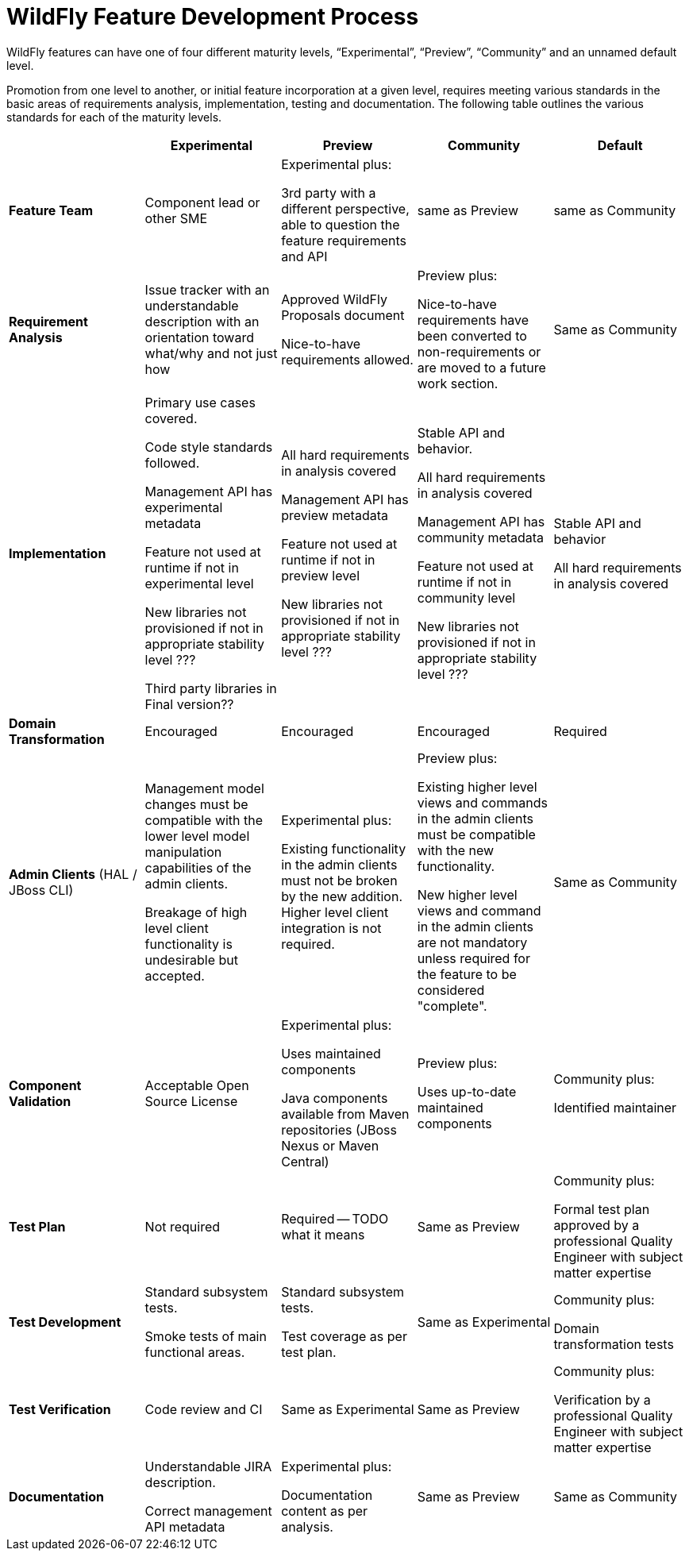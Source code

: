 = WildFly Feature Development Process

WildFly features can have one of four different maturity levels, “Experimental”, “Preview”, “Community” and an unnamed default level.

Promotion from one level to another, or initial feature incorporation at a given level, requires meeting various standards in the basic areas of requirements analysis, implementation, testing and documentation. The following table outlines the various standards for each of the maturity levels.

[cols="5"]
|===
| | Experimental | Preview | Community | Default

//-------
| *Feature Team*
|Component lead or other SME
|Experimental plus:

3rd party with a different perspective, able to question the feature requirements and API
| same as Preview
| same as Community
//-------


//-------
| *Requirement Analysis*
| Issue tracker with an understandable description with an orientation toward what/why and not just how
|Approved WildFly Proposals document

Nice-to-have requirements allowed.
|Preview plus:

Nice-to-have requirements have been converted to non-requirements or are moved to a future work section.
|Same as Community
//-------

//-------
| *Implementation*
|Primary use cases covered.

Code style standards followed.

Management API has experimental metadata

Feature not used at runtime if not in experimental level

New libraries not provisioned if not in appropriate stability level ???

Third party libraries in Final version??
|All hard requirements in analysis covered

Management API has preview metadata

Feature not used at runtime if not in preview level

New libraries not provisioned if not in appropriate stability level ???
|Stable API and behavior.

All hard requirements in analysis covered

Management API has community metadata

Feature not used at runtime if not in community level

New libraries not provisioned if not in appropriate stability level ???
|Stable API and behavior

All hard requirements in analysis covered
//-------

//-------
| *Domain Transformation*
| Encouraged |Encouraged |Encouraged |Required
//-------

//-------

| *Admin Clients*
(HAL / JBoss CLI)

| Management model changes must be compatible with the lower level model
manipulation capabilities of the admin clients.

Breakage of high level client functionality is undesirable but accepted.

| Experimental plus:

Existing functionality in the admin clients must not be broken by the new
addition.  Higher level client integration is not required.

| Preview plus:

Existing higher level views and commands in the admin clients must be
compatible with the new functionality.

New higher level views and command in the admin clients are not mandatory
unless required for the feature to be considered "complete".

| Same as Community

//-------

//-------
| *Component Validation*
|Acceptable Open Source License
|Experimental plus:

Uses maintained components

Java components available from Maven repositories (JBoss Nexus or Maven Central)
|Preview plus:

Uses up-to-date maintained components
|Community plus:

Identified maintainer
//-------


//-------
| *Test Plan*
|Not required
|Required -- TODO what it means
|Same as Preview
|Community plus:

Formal test plan approved by a professional Quality Engineer with subject matter expertise
//-------


//-------
| *Test Development*
|Standard subsystem tests.

Smoke tests of main functional areas.
|Standard subsystem tests.

Test coverage as per test plan.
| Same as Experimental
| Community plus:

Domain transformation tests
//-------


//-------
| *Test Verification*
| Code review and CI
| Same as Experimental
| Same as Preview
| Community plus:

Verification by a professional Quality Engineer with subject matter expertise
//-------


//-------
| *Documentation*
|Understandable JIRA description.

Correct management API metadata
| Experimental plus:

Documentation content as per analysis.
| Same as Preview
| Same as Community
//-------
|===
